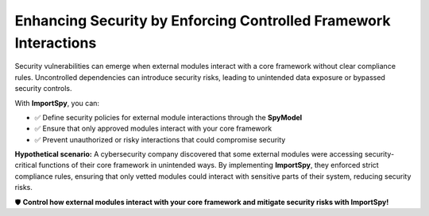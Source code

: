 Enhancing Security by Enforcing Controlled Framework Interactions
=================================================================

Security vulnerabilities can emerge when external modules interact with a core framework without clear compliance rules.  
Uncontrolled dependencies can introduce security risks, leading to unintended data exposure or bypassed security controls.  

With **ImportSpy**, you can:  

- ✅ Define security policies for external module interactions through the **SpyModel**  
- ✅ Ensure that only approved modules interact with your core framework  
- ✅ Prevent unauthorized or risky interactions that could compromise security  

**Hypothetical scenario:**  
A cybersecurity company discovered that some external modules were accessing security-critical functions of their core framework in unintended ways.  
By implementing **ImportSpy**, they enforced strict compliance rules, ensuring that only vetted modules could interact with sensitive parts of their system, reducing security risks.  

🛡️ **Control how external modules interact with your core framework and mitigate security risks with ImportSpy!**  
